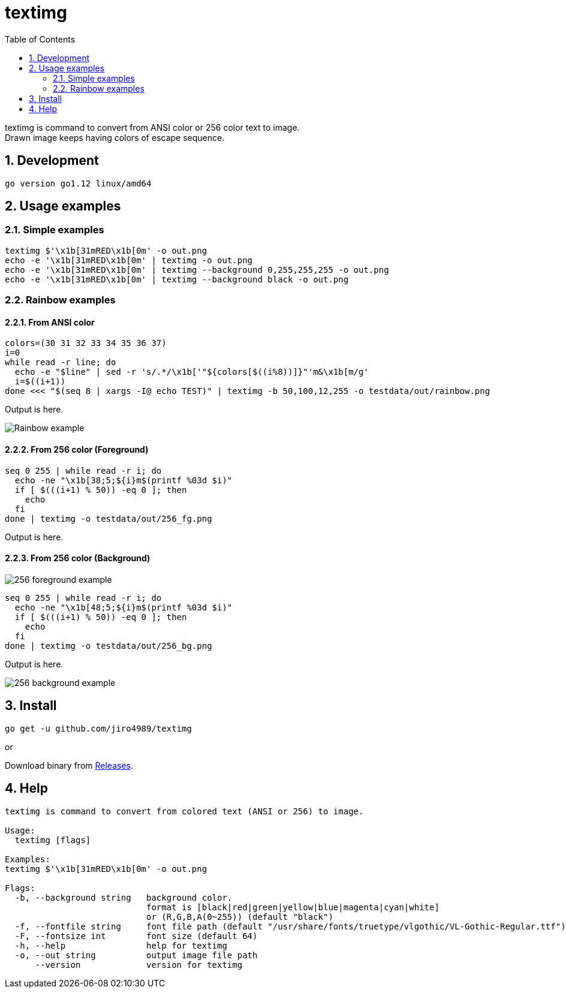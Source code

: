 = textimg
:toc: left
:sectnums:

textimg is command to convert from ANSI color or 256 color text to image. +
Drawn image keeps having colors of escape sequence.

== Development

 go version go1.12 linux/amd64

== Usage examples

=== Simple examples

[source,bash]
textimg $'\x1b[31mRED\x1b[0m' -o out.png
echo -e '\x1b[31mRED\x1b[0m' | textimg -o out.png
echo -e '\x1b[31mRED\x1b[0m' | textimg --background 0,255,255,255 -o out.png
echo -e '\x1b[31mRED\x1b[0m' | textimg --background black -o out.png

=== Rainbow examples

==== From ANSI color

[source,bash]
----
colors=(30 31 32 33 34 35 36 37)
i=0
while read -r line; do
  echo -e "$line" | sed -r 's/.*/\x1b['"${colors[$((i%8))]}"'m&\x1b[m/g'
  i=$((i+1))
done <<< "$(seq 8 | xargs -I@ echo TEST)" | textimg -b 50,100,12,255 -o testdata/out/rainbow.png
----

Output is here.

image:img/rainbow.png["Rainbow example"]

==== From 256 color (Foreground)

[source,bash]
----
seq 0 255 | while read -r i; do
  echo -ne "\x1b[38;5;${i}m$(printf %03d $i)"
  if [ $(((i+1) % 50)) -eq 0 ]; then
    echo
  fi
done | textimg -o testdata/out/256_fg.png
----

Output is here.

==== From 256 color (Background)

image:img/256_fg.png["256 foreground example"]

[source,bash]
----
seq 0 255 | while read -r i; do
  echo -ne "\x1b[48;5;${i}m$(printf %03d $i)"
  if [ $(((i+1) % 50)) -eq 0 ]; then
    echo
  fi
done | textimg -o testdata/out/256_bg.png
----

Output is here.

image:img/256_bg.png["256 background example"]

== Install

[source,bash]
go get -u github.com/jiro4989/textimg

or

Download binary from https://github.com/jiro4989/textimg/releases[Releases].

== Help

[source]
----
textimg is command to convert from colored text (ANSI or 256) to image.

Usage:
  textimg [flags]

Examples:
textimg $'\x1b[31mRED\x1b[0m' -o out.png

Flags:
  -b, --background string   background color.
                            format is [black|red|green|yellow|blue|magenta|cyan|white]
                            or (R,G,B,A(0~255)) (default "black")
  -f, --fontfile string     font file path (default "/usr/share/fonts/truetype/vlgothic/VL-Gothic-Regular.ttf")
  -F, --fontsize int        font size (default 64)
  -h, --help                help for textimg
  -o, --out string          output image file path
      --version             version for textimg
----
